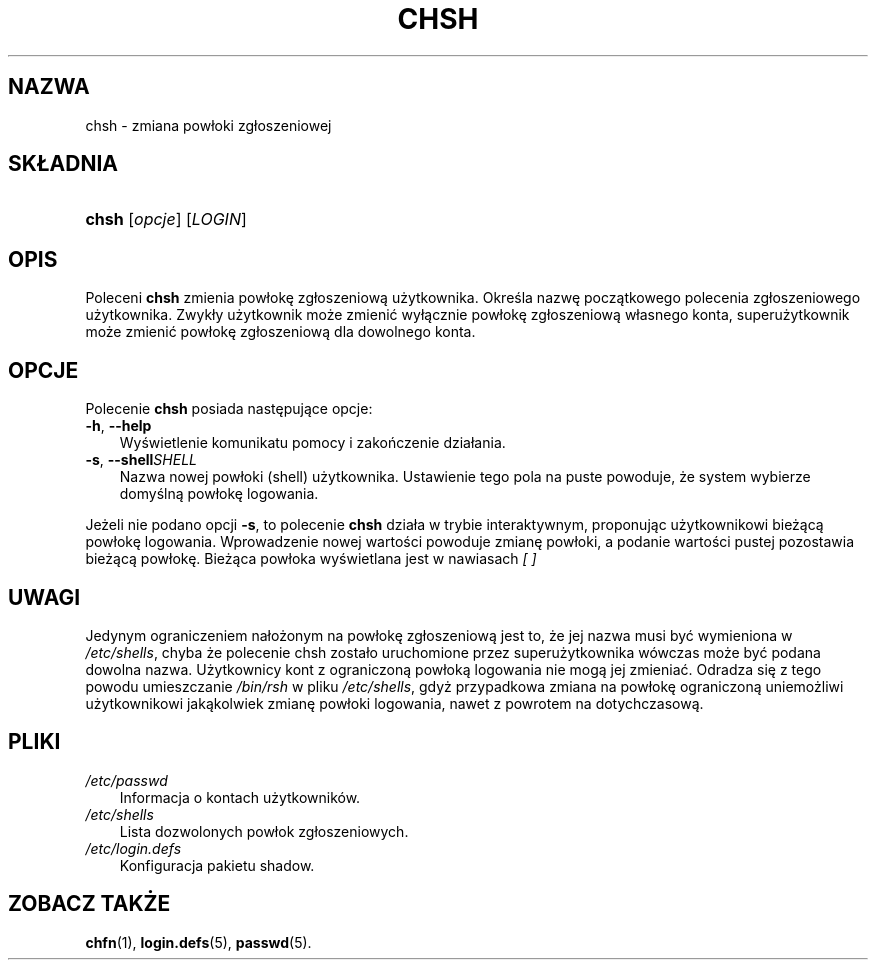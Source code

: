 .\"     Title: chsh
.\"    Author: 
.\" Generator: DocBook XSL Stylesheets v1.70.1 <http://docbook.sf.net/>
.\"      Date: 16/07/2006
.\"    Manual: Polecenia użytkowników
.\"    Source: Polecenia użytkowników
.\"
.TH "CHSH" "1" "16/07/2006" "Polecenia użytkowników" "Polecenia użytkowników"
.\" disable hyphenation
.nh
.\" disable justification (adjust text to left margin only)
.ad l
.SH "NAZWA"
chsh \- zmiana powłoki zgłoszeniowej
.SH "SKŁADNIA"
.HP 5
\fBchsh\fR [\fIopcje\fR] [\fILOGIN\fR]
.SH "OPIS"
.PP
Poleceni
\fBchsh\fR
zmienia powłokę zgłoszeniową użytkownika. Określa nazwę początkowego polecenia zgłoszeniowego użytkownika. Zwykły użytkownik może zmienić wyłącznie powłokę zgłoszeniową własnego konta, superużytkownik może zmienić powłokę zgłoszeniową dla dowolnego konta.
.SH "OPCJE"
.PP
Polecenie
\fBchsh\fR
posiada następujące opcje:
.TP 3n
\fB\-h\fR, \fB\-\-help\fR
Wyświetlenie komunikatu pomocy i zakończenie działania.
.TP 3n
\fB\-s\fR, \fB\-\-shell\fR\fISHELL\fR
Nazwa nowej powłoki (shell) użytkownika. Ustawienie tego pola na puste powoduje, że system wybierze domyślną powłokę logowania.
.PP
Jeżeli nie podano opcji
\fB\-s\fR, to polecenie
\fBchsh\fR
działa w trybie interaktywnym, proponując użytkownikowi bieżącą powłokę logowania. Wprowadzenie nowej wartości powoduje zmianę powłoki, a podanie wartości pustej pozostawia bieżącą powłokę. Bieżąca powłoka wyświetlana jest w nawiasach
\fI[ ]\fR
.SH "UWAGI"
.PP
Jedynym ograniczeniem nałożonym na powłokę zgłoszeniową jest to, że jej nazwa musi być wymieniona w
\fI/etc/shells\fR, chyba że polecenie chsh zostało uruchomione przez superużytkownika wówczas może być podana dowolna nazwa. Użytkownicy kont z ograniczoną powłoką logowania nie mogą jej zmieniać. Odradza się z tego powodu umieszczanie
\fI/bin/rsh\fR
w pliku
\fI/etc/shells\fR, gdyż przypadkowa zmiana na powłokę ograniczoną uniemożliwi użytkownikowi jakąkolwiek zmianę powłoki logowania, nawet z powrotem na dotychczasową.
.SH "PLIKI"
.TP 3n
\fI/etc/passwd\fR
Informacja o kontach użytkowników.
.TP 3n
\fI/etc/shells\fR
Lista dozwolonych powłok zgłoszeniowych.
.TP 3n
\fI/etc/login.defs\fR
Konfiguracja pakietu shadow.
.SH "ZOBACZ TAKŻE"
.PP
\fBchfn\fR(1),
\fBlogin.defs\fR(5),
\fBpasswd\fR(5).
